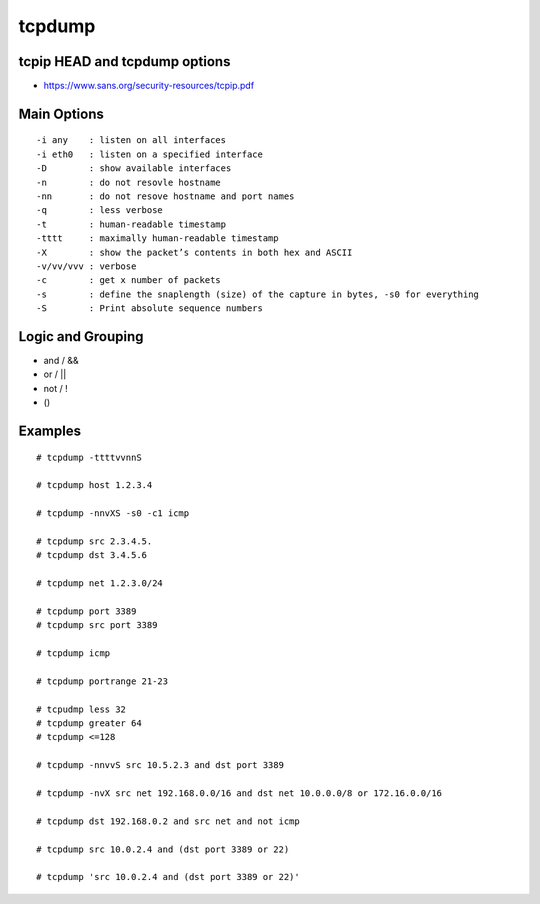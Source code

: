 =======
tcpdump
=======

tcpip HEAD and tcpdump options
------------------------------

- https://www.sans.org/security-resources/tcpip.pdf

Main Options
------------

::

  -i any    : listen on all interfaces
  -i eth0   : listen on a specified interface
  -D        : show available interfaces
  -n        : do not resovle hostname
  -nn       : do not resove hostname and port names
  -q        : less verbose
  -t        : human-readable timestamp
  -tttt     : maximally human-readable timestamp
  -X        : show the packet’s contents in both hex and ASCII
  -v/vv/vvv : verbose
  -c        : get x number of packets
  -s        : define the snaplength (size) of the capture in bytes, -s0 for everything
  -S        : Print absolute sequence numbers

Logic and Grouping
------------------

- and / &&
- or  / ||
- not / !
- ()

Examples
--------

::

  # tcpdump -ttttvvnnS

  # tcpdump host 1.2.3.4

  # tcpdump -nnvXS -s0 -c1 icmp

  # tcpdump src 2.3.4.5.
  # tcpdump dst 3.4.5.6

  # tcpdump net 1.2.3.0/24

  # tcpdump port 3389
  # tcpdump src port 3389

  # tcpdump icmp

  # tcpdump portrange 21-23

  # tcpudmp less 32
  # tcpdump greater 64
  # tcpdump <=128

  # tcpdump -nnvvS src 10.5.2.3 and dst port 3389

  # tcpdump -nvX src net 192.168.0.0/16 and dst net 10.0.0.0/8 or 172.16.0.0/16

  # tcpdump dst 192.168.0.2 and src net and not icmp

  # tcpdump src 10.0.2.4 and (dst port 3389 or 22)

  # tcpdump 'src 10.0.2.4 and (dst port 3389 or 22)'
